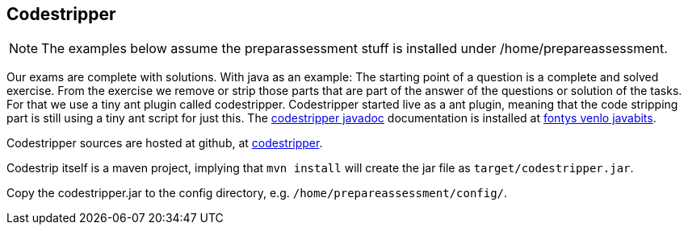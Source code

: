 == Codestripper

[NOTE]
====
The examples below assume the preparassessment stuff is installed under /home/prepareassessment.
====

Our exams are complete with solutions. With java as an example: The starting point
of a question is a complete and solved exercise. From the exercise we remove or strip those
parts that are part of the answer of the questions or solution of the tasks. For that we use a tiny
ant plugin called codestripper. Codestripper started live as a ant plugin, meaning that the
code stripping part is still using a tiny ant script for just this.
The https://javabits.fontysvenlo.org/codestripper/api/index.html[codestripper javadoc] documentation is installed at https://javabits.fontysvenlo.org/[fontys venlo javabits].

Codestripper sources are hosted at github, at https://github.com/sebivenlo/codestripper[codestripper].

Codestrip itself is a maven project, implying that `mvn install` will  create the jar file as `target/codestripper.jar`.

Copy the codestripper.jar to the config directory, e.g. `/home/prepareassessment/config/`.

